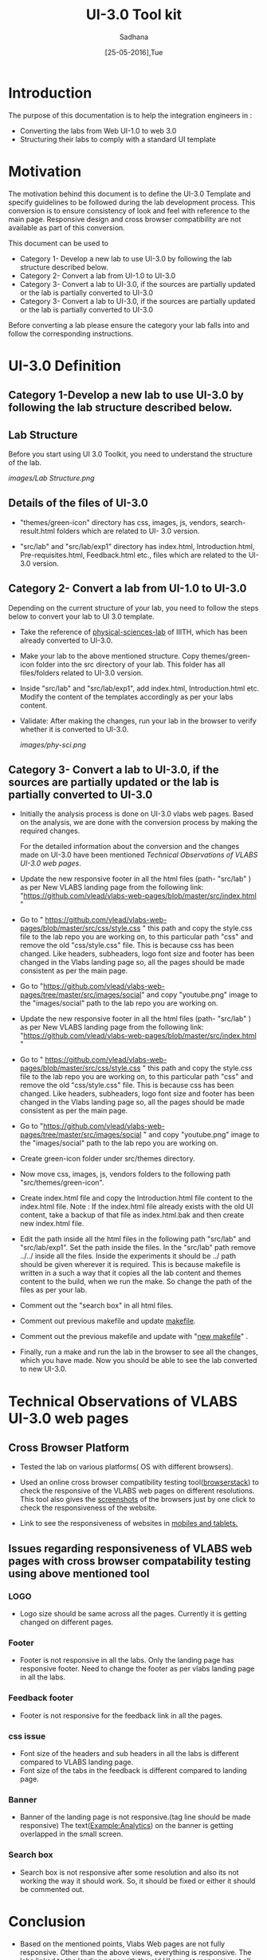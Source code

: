 #+Title: UI-3.0 Tool kit
#+Date: [25-05-2016],Tue
#+Author:Sadhana

* Introduction 
  The purpose of this documentation is to help the integration engineers in :
  - Converting the labs from Web UI-1.0 to web 3.0
  - Structuring their labs to comply with a standard UI template

* Motivation 
  The motivation behind this document is to define the UI-3.0 Template and
  specify guidelines to be followed during the lab development process. This
  conversion is to ensure consistency of look and feel with reference to the
  main page. Responsive design and cross browser compatibility are not
  available as part of this conversion. 

  This document can be used to 
  - Category 1- Develop a new lab to use UI-3.0 by following the lab structure
    described below.
  - Category 2- Convert a lab from UI-1.0 to UI-3.0 
  - Category 3- Convert a lab to UI-3.0, if the sources are partially updated
    or the lab is partially converted to UI-3.0
  - Category 3- Convert a lab to UI-3.0, if the sources are partially updated or the lab
    is partially converted to UI-3.0
  
  Before converting a lab please ensure the category your lab falls into and
  follow the corresponding instructions. 

* UI-3.0 Definition 

** Category 1-Develop a new lab to use UI-3.0 by following the lab structure described below.

** Lab Structure
   
   Before you start using UI 3.0 Toolkit, you need to understand the structure
   of the lab.
   
   [[images/Lab Structure.png]]
     
** Details of the files of UI-3.0
   
   - "themes/green-icon" directory has css, images, js, vendors,
     search-result.html folders which are related to UI- 3.0 version.

   - "src/lab" and "src/lab/exp1" directory has index.html, Introduction.html,
     Pre-requisites.html, Feedback.html etc., files which are related to the
     UI-3.0 version.

** Category 2- Convert a lab from UI-1.0 to UI-3.0
    
   Depending on the current structure of your lab, you need to follow
   the steps below to convert your lab to UI 3.0 template.
  
   - Take the reference of [[https://github.com/Virtual-Labs/physical-sciences-iiith][physical-sciences-lab]] of IIITH, which has been
     already converted to UI-3.0.
 
   - Make your lab to the above mentioned structure.  Copy themes/green-icon
     folder into the src directory of your lab.  This folder has all
     files/folders related to UI-3.0 version.

   - Inside "src/lab" and "src/lab/exp1", add index.html, Introduction.html
     etc. Modify the content of the templates accordingly as per your labs
     content.

   - Validate: After making the changes, run your lab in the browser to verify
     whether it is converted to UI-3.0.

     [[images/phy-sci.png]]

** Category 3- Convert a lab to UI-3.0, if the sources are partially updated or the lab is partially converted to UI-3.0
   
   - Initially the analysis process is done on UI-3.0 vlabs web pages. Based on
     the analysis, we are done with the conversion process by making the
     required changes.
    
     For the detailed information about the conversion and the changes
     made on UI-3.0 have been mentioned [[Technical Observations of VLABS UI-3.0 web pages]].
                                                                      
   - Update the new responsive footer in all the html files (path- "src/lab" ) as
     per New VLABS landing page from the following link:
     "https://github.com/vlead/vlabs-web-pages/blob/master/src/index.html "

   - Go to "
     https://github.com/vlead/vlabs-web-pages/blob/master/src/css/style.css " this
     path and copy the style.css file to the lab repo you are working on, to this
     particular path "css" and remove the old "css/style.css" file.  This is
     because css has been changed.  Like headers, subheaders, logo font size and
     footer has been changed in the Vlabs landing page so, all the pages should be
     made consistent as per the main page.

   - Go to "https://github.com/vlead/vlabs-web-pages/tree/master/src/images/social"
     and copy "youtube.png" image to the "images/social" path to the lab repo you are
     working on.

   - Update the new responsive footer in all the html files (path- "src/lab" ) as
     per New VLABS landing page from the following link:
     "https://github.com/vlead/vlabs-web-pages/blob/master/src/index.html "

   - Go to "
     https://github.com/vlead/vlabs-web-pages/blob/master/src/css/style.css "
     this path and copy the style.css file to the lab repo you are working on, to
     this particular path "css" and remove the old "css/style.css" file.  This is
     because css has been changed.  Like headers, subheaders, logo font size and
     footer has been changed in the Vlabs landing page so, all the pages should
     be made consistent as per the main page.

   - Go to
     "https://github.com/vlead/vlabs-web-pages/tree/master/src/images/social " and
     copy "youtube.png" image to the "images/social" path to the lab repo you are
     working on.
  
   - Create green-icon folder under src/themes directory.

   - Now move css, images, js, vendors folders to the following path
     "src/themes/green-icon".

   - Create index.html file and copy the Introduction.html file content to the
     index.html file.  Note : If the index.html file already exists with the old
     UI content, take a backup of that file as index.html.bak and then create new
     index.html file.

   - Edit the path inside all the html files in the following path "src/lab" and
     "src/lab/exp1".  Set the path inside the files. In the "src/lab" path remove
     ../../ inside all the files. Inside the experiments it should be ../ path
     should be given wherever it is required. This is because makefile is written
     in a such a way that it copies all the lab content and themes content to the
     build, when we run the make. So change the path of the files as per your lab.
 
   - Comment out the "search box" in all html files.
   
   - Comment out previous makefile and update [[https://github.com/Virtual-Labs/physical-sciences-iiith/blob/master/src/makefile][makefile]].

   - Comment out the previous makefile and update with "[[https://github.com/Virtual-Labs/physical-sciences-iiith/blob/master/src/makefile][new makefile]]" .
   
   - Finally, run a make and run the lab in the browser to see all the changes,
     which you have made. Now you should be able to see the lab converted to new
     UI-3.0.

* Technical Observations of VLABS UI-3.0 web pages

** Cross Browser Platform

   - Tested the lab on various platforms( OS with different browsers).
  
   - Used an online cross browser compatibility testing tool([[https://www.browserstack.com/][browserstack]]) to check the
     responsive of the VLABS web pages on different resolutions.  This tool also gives
     the [[https://www.browserstack.com/screenshots?utm_campaign=onboarding&utm_medium=email&utm_source=welcome][screenshots]] of the browsers just by one click to check the responsiveness
     of the website.

   - Link to see the responsiveness of websites in [[https://www.browserstack.com/responsive?utm_campaign=onboarding&utm_medium=email&utm_source=welcome][mobiles and tablets.]]  

** Issues regarding responsiveness of VLABS web pages with cross browser compatability testing using above mentioned tool

*** LOGO
   
    - Logo size should be same across all the pages. Currently it is getting
      changed on different pages.

*** Footer

    - Footer is not responsive in all the labs. Only the landing page has
      responsive footer. Need to change the footer as per vlabs landing page in all
      the labs.

*** Feedback footer

    - Footer is not responsive for the feedback link in all the pages.

*** css issue 

    - Font size of the headers and sub headers in all the labs is different
     compared to VLABS landing page.
    - Font size of the tabs in the feedback is different compared to landing
     page.

*** Banner

   - Banner of the landing page is not responsive.(tag line should be made
     responsive) The text(Example:Analytics) on the banner is getting
     overlapped in the small screen.

*** Search box

    - Search box is not responsive after some resolution and also its not
      working the way it should work.  So, it should be fixed or either it
      should be commented out.

* Conclusion

 - Based on the mentioned points, Vlabs Web pages are not fully
   responsive. Other than the above views, everything is responsive.  The labs
   linked to the landing page with the old UI are not responsive at all. The
   tabs for each lab
   is not fixed, decision has to be made before releasing UI 3.0 doc. All the
   tabs(example: Prerequites, Quiz etc) should be consistent across all the labs.

 - After conversion, your lab should match the directory structure as detailed
   above and should resemble the [[images/phy-sci.png][page]] below.
   
 *Note*: For any further queries, please post at [[https://github.com/Virtual-Labs/engineers-forum][engineers-forum]] 

